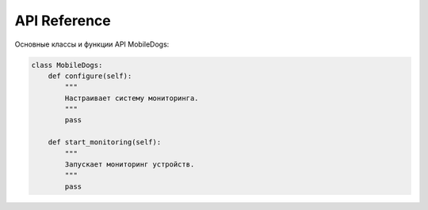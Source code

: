 API Reference
=============

Основные классы и функции API MobileDogs:

.. code-block:: python

   class MobileDogs:
       def configure(self):
           """
           Настраивает систему мониторинга.
           """
           pass

       def start_monitoring(self):
           """
           Запускает мониторинг устройств.
           """
           pass

